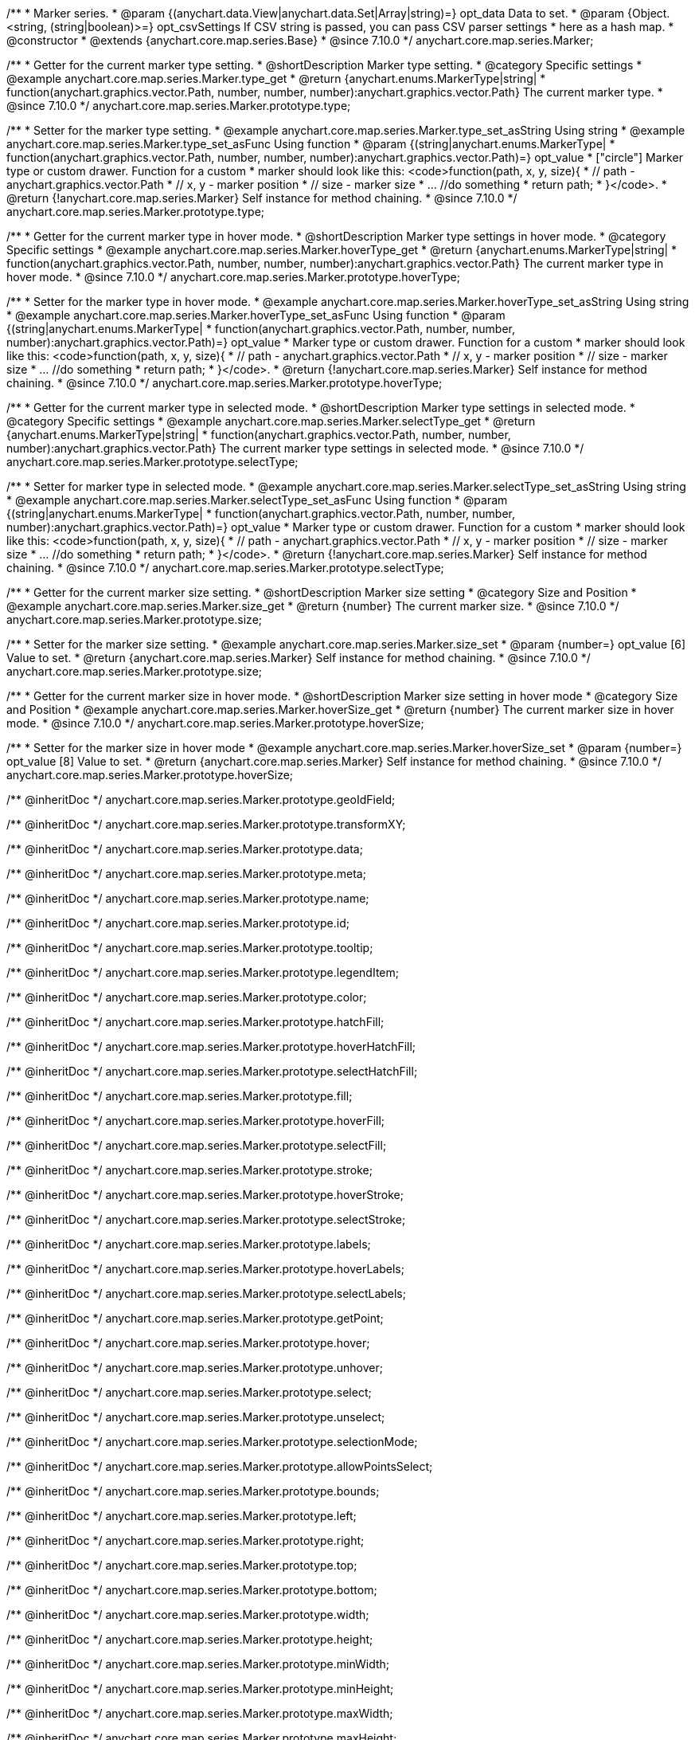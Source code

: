 /**
 * Marker series.
 * @param {(anychart.data.View|anychart.data.Set|Array|string)=} opt_data Data to set.
 * @param {Object.<string, (string|boolean)>=} opt_csvSettings If CSV string is passed, you can pass CSV parser settings
 * here as a hash map.
 * @constructor
 * @extends {anychart.core.map.series.Base}
 * @since 7.10.0
 */
anychart.core.map.series.Marker;

//----------------------------------------------------------------------------------------------------------------------
//
//  anychart.core.map.series.Marker.prototype.type
//
//----------------------------------------------------------------------------------------------------------------------


/**
 * Getter for the current marker type setting.
 * @shortDescription Marker type setting.
 * @category Specific settings
 * @example anychart.core.map.series.Marker.type_get
 * @return {anychart.enums.MarkerType|string|
 * function(anychart.graphics.vector.Path, number, number, number):anychart.graphics.vector.Path} The current marker type.
 * @since 7.10.0
 */
anychart.core.map.series.Marker.prototype.type;


/**
 * Setter for the marker type setting.
 * @example anychart.core.map.series.Marker.type_set_asString Using string
 * @example anychart.core.map.series.Marker.type_set_asFunc Using function
 * @param {(string|anychart.enums.MarkerType|
 *   function(anychart.graphics.vector.Path, number, number, number):anychart.graphics.vector.Path)=} opt_value
 *   ["circle"] Marker type or custom drawer. Function for a custom
 *  marker should look like this: <code>function(path, x, y, size){
 *    // path - anychart.graphics.vector.Path
 *    // x, y - marker position
 *    // size - marker size
 *    ... //do something
 *    return path;
 *  }</code>.
 * @return {!anychart.core.map.series.Marker} Self instance for method chaining.
 * @since 7.10.0
 */
anychart.core.map.series.Marker.prototype.type;

//----------------------------------------------------------------------------------------------------------------------
//
//  anychart.core.map.series.Marker.prototype.hoverType
//
//----------------------------------------------------------------------------------------------------------------------


/**
 * Getter for the current marker type in hover mode.
 * @shortDescription Marker type settings in hover mode.
 * @category Specific settings
 * @example anychart.core.map.series.Marker.hoverType_get
 * @return {anychart.enums.MarkerType|string|
 * function(anychart.graphics.vector.Path, number, number, number):anychart.graphics.vector.Path} The current marker type in hover mode.
 * @since 7.10.0
 */
anychart.core.map.series.Marker.prototype.hoverType;


/**
 * Setter for the marker type in hover mode.
 * @example anychart.core.map.series.Marker.hoverType_set_asString Using string
 * @example anychart.core.map.series.Marker.hoverType_set_asFunc Using function
 * @param {(string|anychart.enums.MarkerType|
 *  function(anychart.graphics.vector.Path, number, number, number):anychart.graphics.vector.Path)=} opt_value
 *  Marker type or custom drawer. Function for a custom
 *  marker should look like this: <code>function(path, x, y, size){
 *    // path - anychart.graphics.vector.Path
 *    // x, y - marker position
 *    // size - marker size
 *    ... //do something
 *    return path;
 *  }</code>.
 * @return {!anychart.core.map.series.Marker} Self instance for method chaining.
 * @since 7.10.0
 */
anychart.core.map.series.Marker.prototype.hoverType;

//----------------------------------------------------------------------------------------------------------------------
//
//  anychart.core.map.series.Marker.prototype.selectType
//
//----------------------------------------------------------------------------------------------------------------------

/**
 * Getter for the current marker type in selected mode.
 * @shortDescription Marker type settings in selected mode.
 * @category Specific settings
 * @example anychart.core.map.series.Marker.selectType_get
 * @return {anychart.enums.MarkerType|string|
 * function(anychart.graphics.vector.Path, number, number, number):anychart.graphics.vector.Path} The current marker type settings in selected mode.
 * @since 7.10.0
 */
anychart.core.map.series.Marker.prototype.selectType;


/**
 * Setter for marker type in selected mode.
 * @example anychart.core.map.series.Marker.selectType_set_asString Using string
 * @example anychart.core.map.series.Marker.selectType_set_asFunc Using function
 * @param {(string|anychart.enums.MarkerType|
 *  function(anychart.graphics.vector.Path, number, number, number):anychart.graphics.vector.Path)=} opt_value
 *  Marker type or custom drawer. Function for a custom
 *  marker should look like this: <code>function(path, x, y, size){
 *    // path - anychart.graphics.vector.Path
 *    // x, y - marker position
 *    // size - marker size
 *    ... //do something
 *    return path;
 *  }</code>.
 * @return {!anychart.core.map.series.Marker} Self instance for method chaining.
 * @since 7.10.0
 */
anychart.core.map.series.Marker.prototype.selectType;

//----------------------------------------------------------------------------------------------------------------------
//
//  anychart.core.map.series.Marker.prototype.size;
//
//----------------------------------------------------------------------------------------------------------------------

/**
 * Getter for the current marker size setting.
 * @shortDescription Marker size setting
 * @category Size and Position
 * @example anychart.core.map.series.Marker.size_get
 * @return {number} The current marker size.
 * @since 7.10.0
 */
anychart.core.map.series.Marker.prototype.size;


/**
 * Setter for the marker size setting.
 * @example anychart.core.map.series.Marker.size_set
 * @param {number=} opt_value [6] Value to set.
 * @return {anychart.core.map.series.Marker} Self instance for method chaining.
 * @since 7.10.0
 */
anychart.core.map.series.Marker.prototype.size;

//----------------------------------------------------------------------------------------------------------------------
//
//  anychart.core.map.series.Marker.prototype.hoverSize
//
//----------------------------------------------------------------------------------------------------------------------

/**
 * Getter for the current marker size in hover mode.
 * @shortDescription Marker size setting in hover mode
 * @category Size and Position
 * @example anychart.core.map.series.Marker.hoverSize_get
 * @return {number} The current marker size in hover mode.
 * @since 7.10.0
 */
anychart.core.map.series.Marker.prototype.hoverSize;


/**
 * Setter for the marker size in hover mode
 * @example anychart.core.map.series.Marker.hoverSize_set
 * @param {number=} opt_value [8] Value to set.
 * @return {anychart.core.map.series.Marker} Self instance for method chaining.
 * @since 7.10.0
 */
anychart.core.map.series.Marker.prototype.hoverSize;

/** @inheritDoc */
anychart.core.map.series.Marker.prototype.geoIdField;

/** @inheritDoc */
anychart.core.map.series.Marker.prototype.transformXY;

/** @inheritDoc */
anychart.core.map.series.Marker.prototype.data;

/** @inheritDoc */
anychart.core.map.series.Marker.prototype.meta;

/** @inheritDoc */
anychart.core.map.series.Marker.prototype.name;

/** @inheritDoc */
anychart.core.map.series.Marker.prototype.id;

/** @inheritDoc */
anychart.core.map.series.Marker.prototype.tooltip;

/** @inheritDoc */
anychart.core.map.series.Marker.prototype.legendItem;

/** @inheritDoc */
anychart.core.map.series.Marker.prototype.color;

/** @inheritDoc */
anychart.core.map.series.Marker.prototype.hatchFill;

/** @inheritDoc */
anychart.core.map.series.Marker.prototype.hoverHatchFill;

/** @inheritDoc */
anychart.core.map.series.Marker.prototype.selectHatchFill;

/** @inheritDoc */
anychart.core.map.series.Marker.prototype.fill;

/** @inheritDoc */
anychart.core.map.series.Marker.prototype.hoverFill;

/** @inheritDoc */
anychart.core.map.series.Marker.prototype.selectFill;

/** @inheritDoc */
anychart.core.map.series.Marker.prototype.stroke;

/** @inheritDoc */
anychart.core.map.series.Marker.prototype.hoverStroke;

/** @inheritDoc */
anychart.core.map.series.Marker.prototype.selectStroke;

/** @inheritDoc */
anychart.core.map.series.Marker.prototype.labels;

/** @inheritDoc */
anychart.core.map.series.Marker.prototype.hoverLabels;

/** @inheritDoc */
anychart.core.map.series.Marker.prototype.selectLabels;

/** @inheritDoc */
anychart.core.map.series.Marker.prototype.getPoint;

/** @inheritDoc */
anychart.core.map.series.Marker.prototype.hover;

/** @inheritDoc */
anychart.core.map.series.Marker.prototype.unhover;

/** @inheritDoc */
anychart.core.map.series.Marker.prototype.select;

/** @inheritDoc */
anychart.core.map.series.Marker.prototype.unselect;

/** @inheritDoc */
anychart.core.map.series.Marker.prototype.selectionMode;

/** @inheritDoc */
anychart.core.map.series.Marker.prototype.allowPointsSelect;

/** @inheritDoc */
anychart.core.map.series.Marker.prototype.bounds;

/** @inheritDoc */
anychart.core.map.series.Marker.prototype.left;

/** @inheritDoc */
anychart.core.map.series.Marker.prototype.right;

/** @inheritDoc */
anychart.core.map.series.Marker.prototype.top;

/** @inheritDoc */
anychart.core.map.series.Marker.prototype.bottom;

/** @inheritDoc */
anychart.core.map.series.Marker.prototype.width;

/** @inheritDoc */
anychart.core.map.series.Marker.prototype.height;

/** @inheritDoc */
anychart.core.map.series.Marker.prototype.minWidth;

/** @inheritDoc */
anychart.core.map.series.Marker.prototype.minHeight;

/** @inheritDoc */
anychart.core.map.series.Marker.prototype.maxWidth;

/** @inheritDoc */
anychart.core.map.series.Marker.prototype.maxHeight;

/** @inheritDoc */
anychart.core.map.series.Marker.prototype.getPixelBounds;

/** @inheritDoc */
anychart.core.map.series.Marker.prototype.zIndex;

/** @inheritDoc */
anychart.core.map.series.Marker.prototype.enabled;

/** @inheritDoc */
anychart.core.map.series.Marker.prototype.print;

/** @inheritDoc */
anychart.core.map.series.Marker.prototype.saveAsPNG;

/** @inheritDoc */
anychart.core.map.series.Marker.prototype.saveAsJPG;

/** @inheritDoc */
anychart.core.map.series.Marker.prototype.saveAsPDF;

/** @inheritDoc */
anychart.core.map.series.Marker.prototype.saveAsSVG;

/** @inheritDoc */
anychart.core.map.series.Marker.prototype.toSVG;

/** @inheritDoc */
anychart.core.map.series.Marker.prototype.listen;

/** @inheritDoc */
anychart.core.map.series.Marker.prototype.listenOnce;

/** @inheritDoc */
anychart.core.map.series.Marker.prototype.unlisten;

/** @inheritDoc */
anychart.core.map.series.Marker.prototype.unlistenByKey;

/** @inheritDoc */
anychart.core.map.series.Marker.prototype.removeAllListeners;

